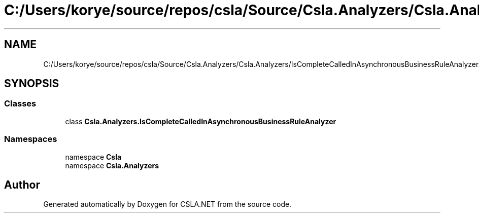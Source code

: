.TH "C:/Users/korye/source/repos/csla/Source/Csla.Analyzers/Csla.Analyzers/IsCompleteCalledInAsynchronousBusinessRuleAnalyzer.cs" 3 "Wed Jul 21 2021" "Version 5.4.2" "CSLA.NET" \" -*- nroff -*-
.ad l
.nh
.SH NAME
C:/Users/korye/source/repos/csla/Source/Csla.Analyzers/Csla.Analyzers/IsCompleteCalledInAsynchronousBusinessRuleAnalyzer.cs
.SH SYNOPSIS
.br
.PP
.SS "Classes"

.in +1c
.ti -1c
.RI "class \fBCsla\&.Analyzers\&.IsCompleteCalledInAsynchronousBusinessRuleAnalyzer\fP"
.br
.in -1c
.SS "Namespaces"

.in +1c
.ti -1c
.RI "namespace \fBCsla\fP"
.br
.ti -1c
.RI "namespace \fBCsla\&.Analyzers\fP"
.br
.in -1c
.SH "Author"
.PP 
Generated automatically by Doxygen for CSLA\&.NET from the source code\&.
